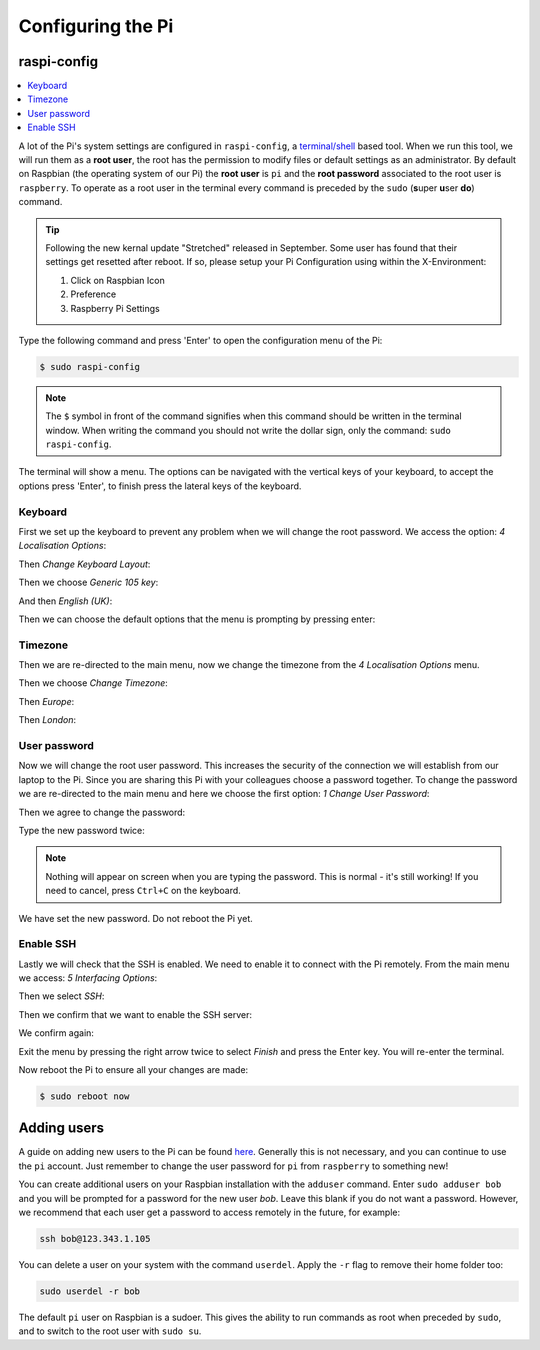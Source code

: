 ==================
Configuring the Pi
==================

raspi-config
============

.. contents::
  :local:

A lot of the Pi's system settings are configured in ``raspi-config``, a `terminal/shell <https://en.wikipedia.org/wiki/Command-line_interface>`_ based tool. When we run this tool, we will run them as a **root user**, the root has the permission to modify files or default settings as an administrator. By default on Raspbian (the operating system of our Pi) the **root user** is ``pi`` and the **root password** associated to the root user is ``raspberry``. To operate as a root user in the terminal every command is preceded by the ``sudo`` (**s**\ uper **u**\ ser **do**) command.

.. tip::
  Following the new kernal update "Stretched" released in September. Some user has found that their settings get resetted after reboot. If so, please setup your Pi Configuration using within the X-Environment:

  #. Click on Raspbian Icon
  #. Preference
  #. Raspberry Pi Settings

Type the following command and press 'Enter' to open the configuration menu of the Pi:

.. code:: bash

  $ sudo raspi-config

.. note::
  The ``$`` symbol in front of the command signifies when this command should be written in the terminal window. When writing the command you should not write the dollar sign, only the command: ``sudo raspi-config``.

The terminal will show a menu. The options can be navigated with the vertical keys of your keyboard, to accept the options press 'Enter', to finish press the lateral keys of the keyboard.

.. image:: /_static/images/pi-config/raspi-config.png
  :align: center

Keyboard
--------

First we set up the keyboard to prevent any problem when we will change the root password. We access the option: *4 Localisation Options*:

.. image:: /_static/images/pi-config/localisation-options.png
  :align: center

Then *Change Keyboard Layout*:

.. image:: /_static/images/pi-config/keyboard-layout.png
  :align: center

Then we choose *Generic 105 key*:

.. image:: /_static/images/pi-config/keyboard-generic-105.png
  :align: center

And then *English (UK)*:

.. image:: /_static/images/pi-config/keyboard-english-uk.png
  :align: center

Then we can choose the default options that the menu is prompting by pressing enter:

.. image:: /_static/images/pi-config/keyboard-default-layout.png
  :align: center

.. image:: /_static/images/pi-config/keyboard-no-compose.png
  :align: center

.. image:: /_static/images/pi-config/keyboard-terminate-server.png
  :align: center

Timezone
--------

Then we are re-directed to the main menu, now we change the timezone from the *4 Localisation Options* menu.

.. image:: /_static/images/pi-config/localisation-options.png
  :align: center

Then we choose *Change Timezone*:

.. image:: /_static/images/pi-config/timezone-change.png
  :align: center

Then *Europe*:

.. image:: /_static/images/pi-config/timezone-europe.png
  :align: center

Then *London*:

.. image:: /_static/images/pi-config/timezone-london.png
  :align: center

.. _pi-password:

User password
-------------

Now we will change the root user password. This increases the security of the connection we will establish from our laptop to the Pi. Since you are sharing this Pi with your colleagues choose a password together. To change the password we are re-directed to the main menu and here we choose the first option: *1 Change User Password*:

.. image:: /_static/images/pi-config/password-change.png
  :align: center

Then we agree to change the password:

.. image:: /_static/images/pi-config/password-ok.png
  :align: center

Type the new password twice:

.. image:: /_static/images/pi-config/password-typing.png
  :align: center

.. note::
  Nothing will appear on screen when you are typing the password. This is normal - it's still working! If you need to cancel, press ``Ctrl+C`` on the keyboard.

.. image:: /_static/images/pi-config/password-changed-ok.png
  :align: center

We have set the new password. Do not reboot the Pi yet.

Enable SSH
----------

Lastly we will check that the SSH is enabled. We need to enable it to connect with the Pi remotely. From the main menu we access: *5 Interfacing Options*:

.. image:: /_static/images/pi-config/interfacing-options.png
  :align: center

Then we select *SSH*:

.. image:: /_static/images/pi-config/ssh.png
  :align: center

Then we confirm that we want to enable the SSH server:

.. image:: /_static/images/pi-config/ssh-enabling.png
  :align: center

We confirm again:

.. image:: /_static/images/pi-config/ssh-is-enabled.png
  :align: center

Exit the menu by pressing the right arrow twice to select *Finish* and press the Enter key. You will re-enter the terminal.

Now reboot the Pi to ensure all your changes are made:

.. code:: bash

  $ sudo reboot now

Adding users
============

A guide on adding new users to the Pi can be found `here <https://www.raspberrypi.org/documentation/linux/usage/users.md>`_. Generally this is not necessary, and you can continue to use the ``pi`` account. Just remember to change the user password for ``pi`` from ``raspberry`` to something new!

You can create additional users on your Raspbian installation with the ``adduser`` command.
Enter ``sudo adduser bob`` and you will be prompted for a password for the new user *bob*. Leave this blank if you do not want a password. However, we recommend that each user get a password to access remotely in the future, for example:

.. code:: bash

  ssh bob@123.343.1.105

You can delete a user on your system with the command ``userdel``. Apply the ``-r`` flag to remove their home folder too:

.. code:: bash

  sudo userdel -r bob

The default ``pi`` user on Raspbian is a sudoer. This gives the ability to run commands as root when preceded by ``sudo``, and to switch to the root user with ``sudo su``.
